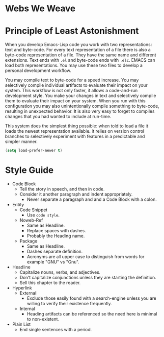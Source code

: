* Webs We Weave
* Principle of Least Astonishment
  :PROPERTIES:
  :noweb-ref: Principle-of-Least-Astonishment
  :END:

When you develop Emacs-Lisp code you work with two representations: text and
byte-code. For every text representation of a file there is also a byte-code
representation of a file. They have the same name and different extensions.
Text ends with =.el= and byte-code ends with =.elc=. EMACS can load
both representations. You may use these two files to develop a personal
development workflow.

You may compile text to byte-code for a speed increase. You may selectively
compile individual artifacts to evaluate their impact on your system. This
workflow is not only faster, it allows a code-and-run development style. You
make your changes in text and selectively compile them to evaluate their impact
on your system. When you run with this configuration you may also
unintentionally compile something to byte-code, resulting in unexpected
behavior. It is also very easy to forget to compiles changes that you had wanted
to include at run-time.

This system does the simplest thing possible: when told to load a file it loads
the newest representation available. It relies on version control branches to
selectively experiment with features in a predictable and simpler manner.

#+begin_src emacs-lisp
(setq load-prefer-newer t)
#+end_src

* Style Guide

- Code Block
  - Tell the story in speech, and then in code.
  - Consider it another paragraph and indent appropriately.
    - Never separate a paragraph and and a Code Block with a colon.
- Entity
  - Code Snippet
    - Use ~code style~.
  - Noweb-Ref
    - Same as Headline.
    - Replace spaces with dashes.
    - Probably the Heading name.
  - Package
    - Same as Headline.
    - Dashes separate definition.
    - Acronyms are all upper case to distinguish from words for example "GNU"
      vs "Gnu".
- Headline
  - Capitalize nouns, verbs, and adjectives.
  - Don't capitalize conjunctions unless they are starting the definition.
  - Sell this chapter to the reader.
- Hyperlink
  - External
    - Exclude those easily found with a search-engine unless you are willing to
      verify their existence frequently.
  - Internal
    - Heading artifacts can be referenced so the need here is minimal to
      non-existent.
- Plain List
  - End single sentences with a period.
